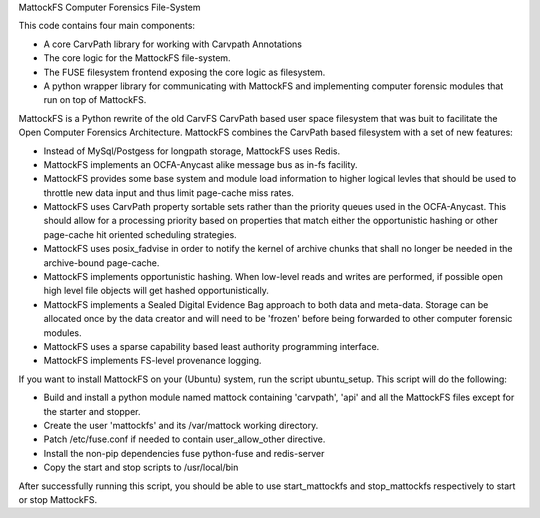 MattockFS Computer Forensics File-System

This code contains four main components:

* A core CarvPath library for working with Carvpath Annotations
* The core logic for the MattockFS file-system.
* The FUSE filesystem frontend exposing the core logic as filesystem.
* A python wrapper library for communicating with MattockFS and implementing
  computer forensic modules that run on top of MattockFS.

MattockFS is a Python rewrite of the old CarvFS CarvPath based user space 
filesystem that was buit to facilitate the Open Computer Forensics Architecture.
MattockFS combines the CarvPath based filesystem with a set of new features:

* Instead of MySql/Postgess for longpath storage, MattockFS uses Redis.
* MattockFS implements an OCFA-Anycast alike message bus as in-fs facility.
* MattockFS provides some base system and module load information to higher
  logical levles that should be used to throttle new data input and thus limit
  page-cache miss rates.
* MattockFS uses CarvPath property sortable sets rather than the priority queues
  used in the OCFA-Anycast. This should allow for a processing priority based
  on properties that match either the opportunistic hashing or other page-cache hit
  oriented scheduling strategies.
* MattockFS uses posix_fadvise in order to notify the kernel of archive chunks that 
  shall no longer be needed in the archive-bound page-cache.
* MattockFS implements opportunistic hashing. When low-level reads and writes are 
  performed, if possible open high level file objects will get hashed opportunistically.
* MattockFS implements a Sealed Digital Evidence Bag approach to both data and meta-data.
  Storage can be allocated once by the data creator and will need to be 'frozen' before
  being forwarded to other computer forensic modules.
* MattockFS uses a sparse capability based least authority programming interface. 
* MattockFS implements FS-level provenance logging. 

If you want to install MattockFS on your (Ubuntu) system, run the script ubuntu_setup.
This script will do the following:

* Build and install a python module named mattock containing 'carvpath', 'api'  and all 
  the MattockFS files except for the starter and stopper.
* Create the user 'mattockfs' and its /var/mattock working directory.
* Patch /etc/fuse.conf if needed to contain user_allow_other directive.
* Install the non-pip dependencies fuse python-fuse and redis-server 
* Copy the start and stop scripts to /usr/local/bin

After successfully running this script, you should be able to use start_mattockfs  
and stop_mattockfs respectively to start or stop MattockFS.

